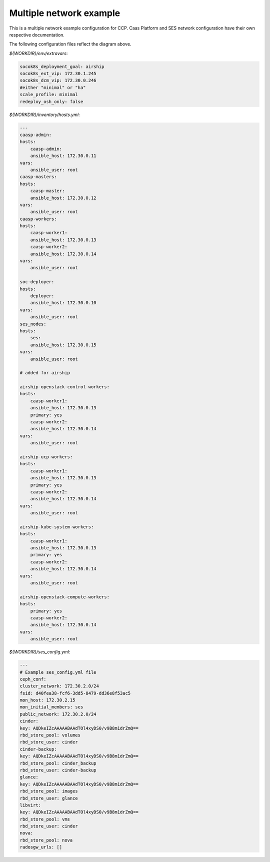 
=========================
Multiple network example
=========================

This is a multiple network example configuration for CCP. Caas Platform and
SES network configuration have their own respective documentation.

.. nwdiag::

   nwdiag {
     network dcm {
       address = "172.30.0.x/24"
       deployer [address = "172.30.0.10"];
       group caasp {
           color = "#EEEEEE";
           caasp-admin [address = "172.30.0.11"];
           caasp-master [address = "172.30.0.12"];
           caasp-worker1 [address = "172.30.0.13"];
           caasp-worker2 [address = "172.30.0.14"];
       }
       ses [address = "172.30.0.15"];
     }

     network storage {
       address = "172.30.2.x/24"
       deployer [address = "172.30.2.10"];
       caasp-admin [address = "172.30.2.11"];
       caasp-master [address = "172.30.2.12"];
       caasp-worker1 [address = "172.30.2.13"];
       caasp-worker2 [address = "172.30.2.14"];
       ses [address = "172.30.2.15"];
     }
     network ext {
       address = "172.30.1.x/24"
       deployer [address = "172.30.1.10"];
       caasp-master [address = "172.30.1.12"];
       caasp-worker1 [address = "172.30.1.13"];
       caasp-worker2 [address = "172.30.1.14"];
     }
   }

The following configuration files reflect the diagram above.

`${WORKDIR}/env/extravars`:

.. code-block:: yaml

    socok8s_deployment_goal: airship
    socok8s_ext_vip: 172.30.1.245
    socok8s_dcm_vip: 172.30.0.246
    #either "minimal" or "ha"
    scale_profile: minimal
    redeploy_osh_only: false


`${WORKDIR}/inventory/hosts.yml`:

.. code-block:: yaml

    ---
    caasp-admin:
    hosts:
        caasp-admin:
        ansible_host: 172.30.0.11
    vars:
        ansible_user: root
    caasp-masters:
    hosts:
        caasp-master:
        ansible_host: 172.30.0.12
    vars:
        ansible_user: root
    caasp-workers:
    hosts:
        caasp-worker1:
        ansible_host: 172.30.0.13
        caasp-worker2:
        ansible_host: 172.30.0.14
    vars:
        ansible_user: root

    soc-deployer:
    hosts:
        deployer:
        ansible_host: 172.30.0.10
    vars:
        ansible_user: root
    ses_nodes:
    hosts:
        ses:
        ansible_host: 172.30.0.15
    vars:
        ansible_user: root

    # added for airship

    airship-openstack-control-workers:
    hosts:
        caasp-worker1:
        ansible_host: 172.30.0.13
        primary: yes
        caasp-worker2:
        ansible_host: 172.30.0.14
    vars:
        ansible_user: root

    airship-ucp-workers:
    hosts:
        caasp-worker1:
        ansible_host: 172.30.0.13
        primary: yes
        caasp-worker2:
        ansible_host: 172.30.0.14
    vars:
        ansible_user: root

    airship-kube-system-workers:
    hosts:
        caasp-worker1:
        ansible_host: 172.30.0.13
        primary: yes
        caasp-worker2:
        ansible_host: 172.30.0.14
    vars:
        ansible_user: root

    airship-openstack-compute-workers:
    hosts:
        primary: yes
        caasp-worker2:
        ansible_host: 172.30.0.14
    vars:
        ansible_user: root

`${WORKDIR}/ses_config.yml`:

.. code-block:: yaml

    ---
    # Example ses_config.yml file
    ceph_conf:
    cluster_network: 172.30.2.0/24
    fsid: d40fea38-fcf6-3dd5-8479-dd36e8f53ac5
    mon_host: 172.30.2.15
    mon_initial_members: ses
    public_network: 172.30.2.0/24
    cinder:
    key: AQDkeIZcAAAAABAAdTOl4xyDS0/v9B8m1drZmQ==
    rbd_store_pool: volumes
    rbd_store_user: cinder
    cinder-backup:
    key: AQDkeIZcAAAAABAAdTOl4xyDS0/v9B8m1drZmQ==
    rbd_store_pool: cinder_backup
    rbd_store_user: cinder-backup
    glance:
    key: AQDkeIZcAAAAABAAdTOl4xyDS0/v9B8m1drZmQ==
    rbd_store_pool: images
    rbd_store_user: glance
    libvirt:
    key: AQDkeIZcAAAAABAAdTOl4xyDS0/v9B8m1drZmQ==
    rbd_store_pool: vms
    rbd_store_user: cinder
    nova:
    rbd_store_pool: nova
    radosgw_urls: []
